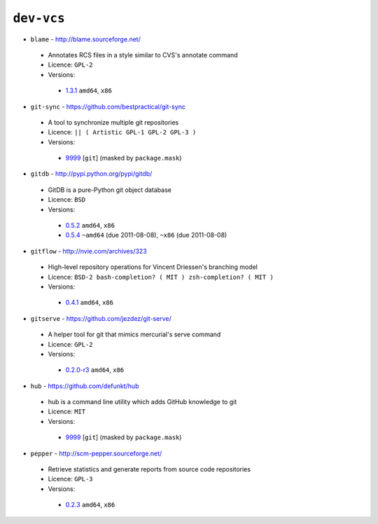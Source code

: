 ``dev-vcs``
-----------

* ``blame`` - http://blame.sourceforge.net/

 * Annotates RCS files in a style similar to CVS's annotate command
 * Licence: ``GPL-2``
 * Versions:

  * `1.3.1 <https://github.com/JNRowe/misc-overlay/blob/master/dev-vcs/blame/blame-1.3.1.ebuild>`__  ``amd64``, ``x86``

* ``git-sync`` - https://github.com/bestpractical/git-sync

 * A tool to synchronize multiple git repositories
 * Licence: ``|| ( Artistic GPL-1 GPL-2 GPL-3 )``
 * Versions:

  * `9999 <https://github.com/JNRowe/misc-overlay/blob/master/dev-vcs/git-sync/git-sync-9999.ebuild>`__ [``git``] (masked by ``package.mask``)

* ``gitdb`` - http://pypi.python.org/pypi/gitdb/

 * GitDB is a pure-Python git object database
 * Licence: ``BSD``
 * Versions:

  * `0.5.2 <https://github.com/JNRowe/misc-overlay/blob/master/dev-vcs/gitdb/gitdb-0.5.2.ebuild>`__  ``amd64``, ``x86``
  * `0.5.4 <https://github.com/JNRowe/misc-overlay/blob/master/dev-vcs/gitdb/gitdb-0.5.4.ebuild>`__  ``~amd64`` (due 2011-08-08), ``~x86`` (due 2011-08-08)

* ``gitflow`` - http://nvie.com/archives/323

 * High-level repository operations for Vincent Driessen's branching model
 * Licence: ``BSD-2 bash-completion? ( MIT ) zsh-completion? ( MIT )``
 * Versions:

  * `0.4.1 <https://github.com/JNRowe/misc-overlay/blob/master/dev-vcs/gitflow/gitflow-0.4.1.ebuild>`__  ``amd64``, ``x86``

* ``gitserve`` - https://github.com/jezdez/git-serve/

 * A helper tool for git that mimics mercurial's serve command
 * Licence: ``GPL-2``
 * Versions:

  * `0.2.0-r3 <https://github.com/JNRowe/misc-overlay/blob/master/dev-vcs/gitserve/gitserve-0.2.0-r3.ebuild>`__  ``amd64``, ``x86``

* ``hub`` - https://github.com/defunkt/hub

 * hub is a command line utility which adds GitHub knowledge to git
 * Licence: ``MIT``
 * Versions:

  * `9999 <https://github.com/JNRowe/misc-overlay/blob/master/dev-vcs/hub/hub-9999.ebuild>`__ [``git``] (masked by ``package.mask``)

* ``pepper`` - http://scm-pepper.sourceforge.net/

 * Retrieve statistics and generate reports from source code repositories
 * Licence: ``GPL-3``
 * Versions:

  * `0.2.3 <https://github.com/JNRowe/misc-overlay/blob/master/dev-vcs/pepper/pepper-0.2.3.ebuild>`__  ``amd64``, ``x86``

